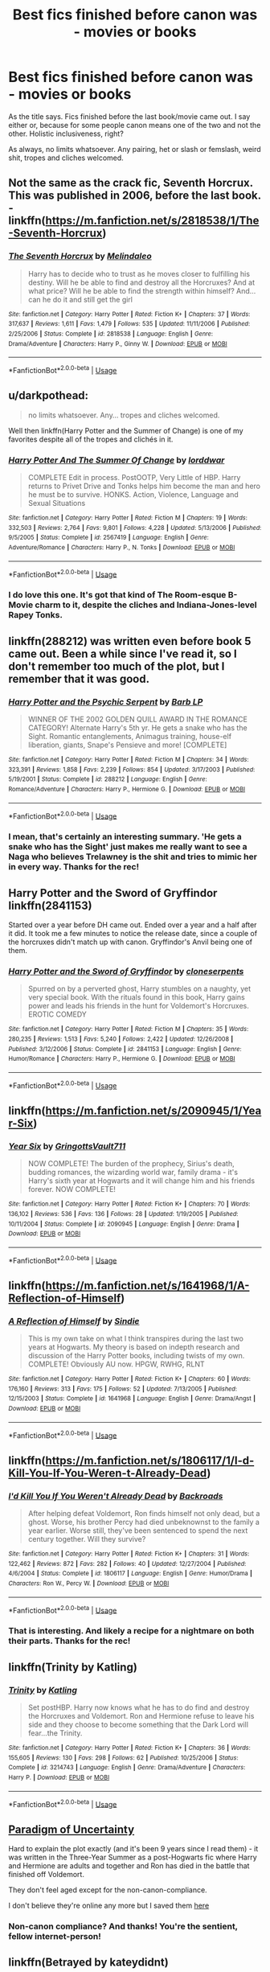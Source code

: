 #+TITLE: Best fics finished before canon was - movies or books

* Best fics finished before canon was - movies or books
:PROPERTIES:
:Author: Avalon1632
:Score: 13
:DateUnix: 1580851438.0
:DateShort: 2020-Feb-05
:FlairText: Request
:END:
As the title says. Fics finished before the last book/movie came out. I say either or, because for some people canon means one of the two and not the other. Holistic inclusiveness, right?

As always, no limits whatsoever. Any pairing, het or slash or femslash, weird shit, tropes and cliches welcomed.


** Not the same as the crack fic, Seventh Horcrux. This was published in 2006, before the last book. - linkffn([[https://m.fanfiction.net/s/2818538/1/The-Seventh-Horcrux]])
:PROPERTIES:
:Score: 6
:DateUnix: 1580852886.0
:DateShort: 2020-Feb-05
:END:

*** [[https://www.fanfiction.net/s/2818538/1/][*/The Seventh Horcrux/*]] by [[https://www.fanfiction.net/u/457505/Melindaleo][/Melindaleo/]]

#+begin_quote
  Harry has to decide who to trust as he moves closer to fulfilling his destiny. Will he be able to find and destroy all the Horcruxes? And at what price? Will he be able to find the strength within himself? And...can he do it and still get the girl
#+end_quote

^{/Site/:} ^{fanfiction.net} ^{*|*} ^{/Category/:} ^{Harry} ^{Potter} ^{*|*} ^{/Rated/:} ^{Fiction} ^{K+} ^{*|*} ^{/Chapters/:} ^{37} ^{*|*} ^{/Words/:} ^{317,637} ^{*|*} ^{/Reviews/:} ^{1,611} ^{*|*} ^{/Favs/:} ^{1,479} ^{*|*} ^{/Follows/:} ^{535} ^{*|*} ^{/Updated/:} ^{11/11/2006} ^{*|*} ^{/Published/:} ^{2/25/2006} ^{*|*} ^{/Status/:} ^{Complete} ^{*|*} ^{/id/:} ^{2818538} ^{*|*} ^{/Language/:} ^{English} ^{*|*} ^{/Genre/:} ^{Drama/Adventure} ^{*|*} ^{/Characters/:} ^{Harry} ^{P.,} ^{Ginny} ^{W.} ^{*|*} ^{/Download/:} ^{[[http://www.ff2ebook.com/old/ffn-bot/index.php?id=2818538&source=ff&filetype=epub][EPUB]]} ^{or} ^{[[http://www.ff2ebook.com/old/ffn-bot/index.php?id=2818538&source=ff&filetype=mobi][MOBI]]}

--------------

*FanfictionBot*^{2.0.0-beta} | [[https://github.com/tusing/reddit-ffn-bot/wiki/Usage][Usage]]
:PROPERTIES:
:Author: FanfictionBot
:Score: 2
:DateUnix: 1580852969.0
:DateShort: 2020-Feb-05
:END:


** u/darkpothead:
#+begin_quote
  no limits whatsoever. Any... tropes and cliches welcomed.
#+end_quote

Well then linkffn(Harry Potter and the Summer of Change) is one of my favorites despite all of the tropes and clichés in it.
:PROPERTIES:
:Author: darkpothead
:Score: 3
:DateUnix: 1580867354.0
:DateShort: 2020-Feb-05
:END:

*** [[https://www.fanfiction.net/s/2567419/1/][*/Harry Potter And The Summer Of Change/*]] by [[https://www.fanfiction.net/u/708471/lorddwar][/lorddwar/]]

#+begin_quote
  COMPLETE Edit in process. PostOOTP, Very Little of HBP. Harry returns to Privet Drive and Tonks helps him become the man and hero he must be to survive. HONKS. Action, Violence, Language and Sexual Situations
#+end_quote

^{/Site/:} ^{fanfiction.net} ^{*|*} ^{/Category/:} ^{Harry} ^{Potter} ^{*|*} ^{/Rated/:} ^{Fiction} ^{M} ^{*|*} ^{/Chapters/:} ^{19} ^{*|*} ^{/Words/:} ^{332,503} ^{*|*} ^{/Reviews/:} ^{2,764} ^{*|*} ^{/Favs/:} ^{9,801} ^{*|*} ^{/Follows/:} ^{4,228} ^{*|*} ^{/Updated/:} ^{5/13/2006} ^{*|*} ^{/Published/:} ^{9/5/2005} ^{*|*} ^{/Status/:} ^{Complete} ^{*|*} ^{/id/:} ^{2567419} ^{*|*} ^{/Language/:} ^{English} ^{*|*} ^{/Genre/:} ^{Adventure/Romance} ^{*|*} ^{/Characters/:} ^{Harry} ^{P.,} ^{N.} ^{Tonks} ^{*|*} ^{/Download/:} ^{[[http://www.ff2ebook.com/old/ffn-bot/index.php?id=2567419&source=ff&filetype=epub][EPUB]]} ^{or} ^{[[http://www.ff2ebook.com/old/ffn-bot/index.php?id=2567419&source=ff&filetype=mobi][MOBI]]}

--------------

*FanfictionBot*^{2.0.0-beta} | [[https://github.com/tusing/reddit-ffn-bot/wiki/Usage][Usage]]
:PROPERTIES:
:Author: FanfictionBot
:Score: 1
:DateUnix: 1580867409.0
:DateShort: 2020-Feb-05
:END:


*** I do love this one. It's got that kind of The Room-esque B-Movie charm to it, despite the cliches and Indiana-Jones-level Rapey Tonks.
:PROPERTIES:
:Author: Avalon1632
:Score: 1
:DateUnix: 1580940329.0
:DateShort: 2020-Feb-06
:END:


** linkffn(288212) was written even before book 5 came out. Been a while since I've read it, so I don't remember too much of the plot, but I remember that it was good.
:PROPERTIES:
:Author: 420SwagBro
:Score: 2
:DateUnix: 1580868065.0
:DateShort: 2020-Feb-05
:END:

*** [[https://www.fanfiction.net/s/288212/1/][*/Harry Potter and the Psychic Serpent/*]] by [[https://www.fanfiction.net/u/70312/Barb-LP][/Barb LP/]]

#+begin_quote
  WINNER OF THE 2002 GOLDEN QUILL AWARD IN THE ROMANCE CATEGORY! Alternate Harry's 5th yr. He gets a snake who has the Sight. Romantic entanglements, Animagus training, house-elf liberation, giants, Snape's Pensieve and more! [COMPLETE]
#+end_quote

^{/Site/:} ^{fanfiction.net} ^{*|*} ^{/Category/:} ^{Harry} ^{Potter} ^{*|*} ^{/Rated/:} ^{Fiction} ^{M} ^{*|*} ^{/Chapters/:} ^{34} ^{*|*} ^{/Words/:} ^{323,391} ^{*|*} ^{/Reviews/:} ^{1,858} ^{*|*} ^{/Favs/:} ^{2,239} ^{*|*} ^{/Follows/:} ^{854} ^{*|*} ^{/Updated/:} ^{3/17/2003} ^{*|*} ^{/Published/:} ^{5/19/2001} ^{*|*} ^{/Status/:} ^{Complete} ^{*|*} ^{/id/:} ^{288212} ^{*|*} ^{/Language/:} ^{English} ^{*|*} ^{/Genre/:} ^{Romance/Adventure} ^{*|*} ^{/Characters/:} ^{Harry} ^{P.,} ^{Hermione} ^{G.} ^{*|*} ^{/Download/:} ^{[[http://www.ff2ebook.com/old/ffn-bot/index.php?id=288212&source=ff&filetype=epub][EPUB]]} ^{or} ^{[[http://www.ff2ebook.com/old/ffn-bot/index.php?id=288212&source=ff&filetype=mobi][MOBI]]}

--------------

*FanfictionBot*^{2.0.0-beta} | [[https://github.com/tusing/reddit-ffn-bot/wiki/Usage][Usage]]
:PROPERTIES:
:Author: FanfictionBot
:Score: 1
:DateUnix: 1580868077.0
:DateShort: 2020-Feb-05
:END:


*** I mean, that's certainly an interesting summary. 'He gets a snake who has the Sight' just makes me really want to see a Naga who believes Trelawney is the shit and tries to mimic her in every way. Thanks for the rec!
:PROPERTIES:
:Author: Avalon1632
:Score: 1
:DateUnix: 1580940173.0
:DateShort: 2020-Feb-06
:END:


** *Harry Potter and the Sword of Gryffindor* linkffn(2841153)

Started over a year before DH came out. Ended over a year and a half after it did. It took me a few minutes to notice the release date, since a couple of the horcruxes didn't match up with canon. Gryffindor's Anvil being one of them.
:PROPERTIES:
:Author: Nyanmaru_San
:Score: 2
:DateUnix: 1580882528.0
:DateShort: 2020-Feb-05
:END:

*** [[https://www.fanfiction.net/s/2841153/1/][*/Harry Potter and the Sword of Gryffindor/*]] by [[https://www.fanfiction.net/u/881050/cloneserpents][/cloneserpents/]]

#+begin_quote
  Spurred on by a perverted ghost, Harry stumbles on a naughty, yet very special book. With the rituals found in this book, Harry gains power and leads his friends in the hunt for Voldemort's Horcruxes. EROTIC COMEDY
#+end_quote

^{/Site/:} ^{fanfiction.net} ^{*|*} ^{/Category/:} ^{Harry} ^{Potter} ^{*|*} ^{/Rated/:} ^{Fiction} ^{M} ^{*|*} ^{/Chapters/:} ^{35} ^{*|*} ^{/Words/:} ^{280,235} ^{*|*} ^{/Reviews/:} ^{1,513} ^{*|*} ^{/Favs/:} ^{5,240} ^{*|*} ^{/Follows/:} ^{2,422} ^{*|*} ^{/Updated/:} ^{12/26/2008} ^{*|*} ^{/Published/:} ^{3/12/2006} ^{*|*} ^{/Status/:} ^{Complete} ^{*|*} ^{/id/:} ^{2841153} ^{*|*} ^{/Language/:} ^{English} ^{*|*} ^{/Genre/:} ^{Humor/Romance} ^{*|*} ^{/Characters/:} ^{Harry} ^{P.,} ^{Hermione} ^{G.} ^{*|*} ^{/Download/:} ^{[[http://www.ff2ebook.com/old/ffn-bot/index.php?id=2841153&source=ff&filetype=epub][EPUB]]} ^{or} ^{[[http://www.ff2ebook.com/old/ffn-bot/index.php?id=2841153&source=ff&filetype=mobi][MOBI]]}

--------------

*FanfictionBot*^{2.0.0-beta} | [[https://github.com/tusing/reddit-ffn-bot/wiki/Usage][Usage]]
:PROPERTIES:
:Author: FanfictionBot
:Score: 1
:DateUnix: 1580882541.0
:DateShort: 2020-Feb-05
:END:


** linkffn([[https://m.fanfiction.net/s/2090945/1/Year-Six]])
:PROPERTIES:
:Score: 1
:DateUnix: 1580853478.0
:DateShort: 2020-Feb-05
:END:

*** [[https://www.fanfiction.net/s/2090945/1/][*/Year Six/*]] by [[https://www.fanfiction.net/u/683724/GringottsVault711][/GringottsVault711/]]

#+begin_quote
  NOW COMPLETE! The burden of the prophecy, Sirius's death, budding romances, the wizarding world war, family drama - it's Harry's sixth year at Hogwarts and it will change him and his friends forever. NOW COMPLETE!
#+end_quote

^{/Site/:} ^{fanfiction.net} ^{*|*} ^{/Category/:} ^{Harry} ^{Potter} ^{*|*} ^{/Rated/:} ^{Fiction} ^{K+} ^{*|*} ^{/Chapters/:} ^{70} ^{*|*} ^{/Words/:} ^{136,102} ^{*|*} ^{/Reviews/:} ^{536} ^{*|*} ^{/Favs/:} ^{136} ^{*|*} ^{/Follows/:} ^{28} ^{*|*} ^{/Updated/:} ^{1/19/2005} ^{*|*} ^{/Published/:} ^{10/11/2004} ^{*|*} ^{/Status/:} ^{Complete} ^{*|*} ^{/id/:} ^{2090945} ^{*|*} ^{/Language/:} ^{English} ^{*|*} ^{/Genre/:} ^{Drama} ^{*|*} ^{/Download/:} ^{[[http://www.ff2ebook.com/old/ffn-bot/index.php?id=2090945&source=ff&filetype=epub][EPUB]]} ^{or} ^{[[http://www.ff2ebook.com/old/ffn-bot/index.php?id=2090945&source=ff&filetype=mobi][MOBI]]}

--------------

*FanfictionBot*^{2.0.0-beta} | [[https://github.com/tusing/reddit-ffn-bot/wiki/Usage][Usage]]
:PROPERTIES:
:Author: FanfictionBot
:Score: 1
:DateUnix: 1580853495.0
:DateShort: 2020-Feb-05
:END:


** linkffn([[https://m.fanfiction.net/s/1641968/1/A-Reflection-of-Himself]])
:PROPERTIES:
:Score: 1
:DateUnix: 1580853724.0
:DateShort: 2020-Feb-05
:END:

*** [[https://www.fanfiction.net/s/1641968/1/][*/A Reflection of Himself/*]] by [[https://www.fanfiction.net/u/46567/Sindie][/Sindie/]]

#+begin_quote
  This is my own take on what I think transpires during the last two years at Hogwarts. My theory is based on indepth research and discussion of the Harry Potter books, including twists of my own. COMPLETE! Obviously AU now. HPGW, RWHG, RLNT
#+end_quote

^{/Site/:} ^{fanfiction.net} ^{*|*} ^{/Category/:} ^{Harry} ^{Potter} ^{*|*} ^{/Rated/:} ^{Fiction} ^{K+} ^{*|*} ^{/Chapters/:} ^{60} ^{*|*} ^{/Words/:} ^{176,160} ^{*|*} ^{/Reviews/:} ^{313} ^{*|*} ^{/Favs/:} ^{175} ^{*|*} ^{/Follows/:} ^{52} ^{*|*} ^{/Updated/:} ^{7/13/2005} ^{*|*} ^{/Published/:} ^{12/15/2003} ^{*|*} ^{/Status/:} ^{Complete} ^{*|*} ^{/id/:} ^{1641968} ^{*|*} ^{/Language/:} ^{English} ^{*|*} ^{/Genre/:} ^{Drama/Angst} ^{*|*} ^{/Download/:} ^{[[http://www.ff2ebook.com/old/ffn-bot/index.php?id=1641968&source=ff&filetype=epub][EPUB]]} ^{or} ^{[[http://www.ff2ebook.com/old/ffn-bot/index.php?id=1641968&source=ff&filetype=mobi][MOBI]]}

--------------

*FanfictionBot*^{2.0.0-beta} | [[https://github.com/tusing/reddit-ffn-bot/wiki/Usage][Usage]]
:PROPERTIES:
:Author: FanfictionBot
:Score: 1
:DateUnix: 1580853738.0
:DateShort: 2020-Feb-05
:END:


** linkffn([[https://m.fanfiction.net/s/1806117/1/I-d-Kill-You-If-You-Weren-t-Already-Dead]])
:PROPERTIES:
:Score: 1
:DateUnix: 1580853849.0
:DateShort: 2020-Feb-05
:END:

*** [[https://www.fanfiction.net/s/1806117/1/][*/I'd Kill You If You Weren't Already Dead/*]] by [[https://www.fanfiction.net/u/97017/Backroads][/Backroads/]]

#+begin_quote
  After helping defeat Voldemort, Ron finds himself not only dead, but a ghost. Worse, his brother Percy had died unbeknownst to the family a year earlier. Worse still, they've been sentenced to spend the next century together. Will they survive?
#+end_quote

^{/Site/:} ^{fanfiction.net} ^{*|*} ^{/Category/:} ^{Harry} ^{Potter} ^{*|*} ^{/Rated/:} ^{Fiction} ^{K+} ^{*|*} ^{/Chapters/:} ^{31} ^{*|*} ^{/Words/:} ^{122,462} ^{*|*} ^{/Reviews/:} ^{872} ^{*|*} ^{/Favs/:} ^{282} ^{*|*} ^{/Follows/:} ^{40} ^{*|*} ^{/Updated/:} ^{12/27/2004} ^{*|*} ^{/Published/:} ^{4/6/2004} ^{*|*} ^{/Status/:} ^{Complete} ^{*|*} ^{/id/:} ^{1806117} ^{*|*} ^{/Language/:} ^{English} ^{*|*} ^{/Genre/:} ^{Humor/Drama} ^{*|*} ^{/Characters/:} ^{Ron} ^{W.,} ^{Percy} ^{W.} ^{*|*} ^{/Download/:} ^{[[http://www.ff2ebook.com/old/ffn-bot/index.php?id=1806117&source=ff&filetype=epub][EPUB]]} ^{or} ^{[[http://www.ff2ebook.com/old/ffn-bot/index.php?id=1806117&source=ff&filetype=mobi][MOBI]]}

--------------

*FanfictionBot*^{2.0.0-beta} | [[https://github.com/tusing/reddit-ffn-bot/wiki/Usage][Usage]]
:PROPERTIES:
:Author: FanfictionBot
:Score: 1
:DateUnix: 1580853861.0
:DateShort: 2020-Feb-05
:END:


*** That is interesting. And likely a recipe for a nightmare on both their parts. Thanks for the rec!
:PROPERTIES:
:Author: Avalon1632
:Score: 1
:DateUnix: 1580940471.0
:DateShort: 2020-Feb-06
:END:


** linkffn(Trinity by Katling)
:PROPERTIES:
:Score: 1
:DateUnix: 1580855923.0
:DateShort: 2020-Feb-05
:END:

*** [[https://www.fanfiction.net/s/3214743/1/][*/Trinity/*]] by [[https://www.fanfiction.net/u/875111/Katling][/Katling/]]

#+begin_quote
  Set postHBP. Harry now knows what he has to do find and destroy the Horcruxes and Voldemort. Ron and Hermione refuse to leave his side and they choose to become something that the Dark Lord will fear...the Trinity.
#+end_quote

^{/Site/:} ^{fanfiction.net} ^{*|*} ^{/Category/:} ^{Harry} ^{Potter} ^{*|*} ^{/Rated/:} ^{Fiction} ^{K+} ^{*|*} ^{/Chapters/:} ^{36} ^{*|*} ^{/Words/:} ^{155,605} ^{*|*} ^{/Reviews/:} ^{130} ^{*|*} ^{/Favs/:} ^{298} ^{*|*} ^{/Follows/:} ^{62} ^{*|*} ^{/Published/:} ^{10/25/2006} ^{*|*} ^{/Status/:} ^{Complete} ^{*|*} ^{/id/:} ^{3214743} ^{*|*} ^{/Language/:} ^{English} ^{*|*} ^{/Genre/:} ^{Drama/Adventure} ^{*|*} ^{/Characters/:} ^{Harry} ^{P.} ^{*|*} ^{/Download/:} ^{[[http://www.ff2ebook.com/old/ffn-bot/index.php?id=3214743&source=ff&filetype=epub][EPUB]]} ^{or} ^{[[http://www.ff2ebook.com/old/ffn-bot/index.php?id=3214743&source=ff&filetype=mobi][MOBI]]}

--------------

*FanfictionBot*^{2.0.0-beta} | [[https://github.com/tusing/reddit-ffn-bot/wiki/Usage][Usage]]
:PROPERTIES:
:Author: FanfictionBot
:Score: 1
:DateUnix: 1580855945.0
:DateShort: 2020-Feb-05
:END:


** [[https://tvtropes.org/pmwiki/pmwiki.php/FanFic/ParadigmOfUncertainty][Paradigm of Uncertainty]]

Hard to explain the plot exactly (and it's been 9 years since I read them) - it was written in the Three-Year Summer as a post-Hogwarts fic where Harry and Hermione are adults and together and Ron has died in the battle that finished off Voldemort.

They don't feel aged except for the non-canon-compliance.

I don't believe they're online any more but I saved them [[https://www.dropbox.com/sh/uotoxmvj95yazfg/AACX0ySbV-aREhKR9nVmpk2Ha?dl=0][here]]
:PROPERTIES:
:Author: Byrana
:Score: 1
:DateUnix: 1580858994.0
:DateShort: 2020-Feb-05
:END:

*** Non-canon compliance? And thanks! You're the sentient, fellow internet-person!
:PROPERTIES:
:Author: Avalon1632
:Score: 1
:DateUnix: 1580940375.0
:DateShort: 2020-Feb-06
:END:


** linkffn(Betrayed by kateydidnt)
:PROPERTIES:
:Author: wordhammer
:Score: 1
:DateUnix: 1580883033.0
:DateShort: 2020-Feb-05
:END:

*** [[https://www.fanfiction.net/s/1291535/1/][*/Betrayed/*]] by [[https://www.fanfiction.net/u/9744/kateydidnt][/kateydidnt/]]

#+begin_quote
  In his fifth year Harry Potter was framed for murder and sentenced to Azkaban. Ten years later his innocence is proven. What will Harry do? Written PreOotP. COMPLETE!
#+end_quote

^{/Site/:} ^{fanfiction.net} ^{*|*} ^{/Category/:} ^{Harry} ^{Potter} ^{*|*} ^{/Rated/:} ^{Fiction} ^{K+} ^{*|*} ^{/Chapters/:} ^{26} ^{*|*} ^{/Words/:} ^{102,138} ^{*|*} ^{/Reviews/:} ^{4,095} ^{*|*} ^{/Favs/:} ^{8,174} ^{*|*} ^{/Follows/:} ^{2,224} ^{*|*} ^{/Updated/:} ^{7/15/2005} ^{*|*} ^{/Published/:} ^{4/1/2003} ^{*|*} ^{/Status/:} ^{Complete} ^{*|*} ^{/id/:} ^{1291535} ^{*|*} ^{/Language/:} ^{English} ^{*|*} ^{/Genre/:} ^{Drama/Angst} ^{*|*} ^{/Characters/:} ^{Harry} ^{P.} ^{*|*} ^{/Download/:} ^{[[http://www.ff2ebook.com/old/ffn-bot/index.php?id=1291535&source=ff&filetype=epub][EPUB]]} ^{or} ^{[[http://www.ff2ebook.com/old/ffn-bot/index.php?id=1291535&source=ff&filetype=mobi][MOBI]]}

--------------

*FanfictionBot*^{2.0.0-beta} | [[https://github.com/tusing/reddit-ffn-bot/wiki/Usage][Usage]]
:PROPERTIES:
:Author: FanfictionBot
:Score: 1
:DateUnix: 1580883044.0
:DateShort: 2020-Feb-05
:END:


*** An Azkaban fic, huh? Interesting. Sirius marrying Mrs Figg is a bit odd, but otherwise a semi-decent first chapter. Thanks for the rec!
:PROPERTIES:
:Author: Avalon1632
:Score: 1
:DateUnix: 1580940794.0
:DateShort: 2020-Feb-06
:END:


** Jenorama wrote a series of Hinny fics before HBP (I think) but def before DH. Posted mainly on the old Checkmated site but she has begun reposting AND adding to the series. First few are one shots but she wrote a mega 50 chap story California Dreamin' which had an interesting turn on Ginny's possession. She has also written maybe five stories after CD, all canon couples, and from her same Potterverse. Well written and some great OC's.(Ben!)
:PROPERTIES:
:Author: Pottermum
:Score: 1
:DateUnix: 1580895576.0
:DateShort: 2020-Feb-05
:END:

*** [[https://archiveofourown.org/users/jenorama/pseuds/jenorama]]

These look great! I posted the link for anyone else who is interesting in finding their work. It's mostly up on Ao3, it seems.
:PROPERTIES:
:Author: Avalon1632
:Score: 1
:DateUnix: 1580940112.0
:DateShort: 2020-Feb-06
:END:

**** Thanks for that xx
:PROPERTIES:
:Author: Pottermum
:Score: 1
:DateUnix: 1581855069.0
:DateShort: 2020-Feb-16
:END:


** Has the bonus of being a rare af pair - linkffn([[https://m.fanfiction.net/s/1394396/1/There-for-You]])
:PROPERTIES:
:Score: 1
:DateUnix: 1580853969.0
:DateShort: 2020-Feb-05
:END:

*** Ron and Neville? Damn, that is a rare pair. Disappointingly so, given the prevalence of murderers and racists in the slashfic category. We need more slashfics about actually decent human beings in this fandom, we really do.
:PROPERTIES:
:Author: Avalon1632
:Score: 1
:DateUnix: 1580940448.0
:DateShort: 2020-Feb-06
:END:


*** [[https://www.fanfiction.net/s/1394396/1/][*/There for You/*]] by [[https://www.fanfiction.net/u/20998/Lucy-Hale][/Lucy Hale/]]

#+begin_quote
  Post OotP. Slash. UPDATED, finally! Ron is finally safe again, but misunderstandings and doubts strain what should be a happy reunion.
#+end_quote

^{/Site/:} ^{fanfiction.net} ^{*|*} ^{/Category/:} ^{Harry} ^{Potter} ^{*|*} ^{/Rated/:} ^{Fiction} ^{T} ^{*|*} ^{/Chapters/:} ^{18} ^{*|*} ^{/Words/:} ^{58,574} ^{*|*} ^{/Reviews/:} ^{131} ^{*|*} ^{/Favs/:} ^{71} ^{*|*} ^{/Follows/:} ^{30} ^{*|*} ^{/Updated/:} ^{10/8/2003} ^{*|*} ^{/Published/:} ^{6/22/2003} ^{*|*} ^{/id/:} ^{1394396} ^{*|*} ^{/Language/:} ^{English} ^{*|*} ^{/Genre/:} ^{Angst/Romance} ^{*|*} ^{/Characters/:} ^{Ron} ^{W.,} ^{Neville} ^{L.} ^{*|*} ^{/Download/:} ^{[[http://www.ff2ebook.com/old/ffn-bot/index.php?id=1394396&source=ff&filetype=epub][EPUB]]} ^{or} ^{[[http://www.ff2ebook.com/old/ffn-bot/index.php?id=1394396&source=ff&filetype=mobi][MOBI]]}

--------------

*FanfictionBot*^{2.0.0-beta} | [[https://github.com/tusing/reddit-ffn-bot/wiki/Usage][Usage]]
:PROPERTIES:
:Author: FanfictionBot
:Score: 1
:DateUnix: 1580853983.0
:DateShort: 2020-Feb-05
:END:
